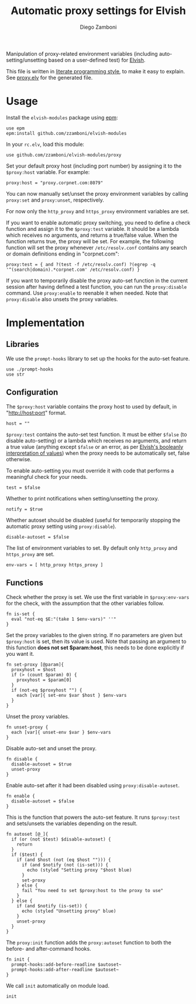 #+title: Automatic proxy settings for Elvish
#+author: Diego Zamboni
#+email: diego@zzamboni.org

#+name: module-summary
Manipulation of proxy-related environment variables (including auto-setting/unsetting based on a user-defined test) for [[http://elvish.io][Elvish]].

This file is written in [[https://leanpub.com/lit-config][literate programming style]], to make it easy to explain. See [[file:proxy.elv][proxy.elv]] for the generated file.

* Table of Contents :TOC:noexport:
- [[#usage][Usage]]
- [[#implementation][Implementation]]
  - [[#libraries][Libraries]]
  - [[#configuration][Configuration]]
  - [[#functions][Functions]]

* Usage

Install the =elvish-modules= package using [[https://elvish.io/ref/epm.html][epm]]:

#+begin_src elvish
use epm
epm:install github.com/zzamboni/elvish-modules
#+end_src

In your =rc.elv=, load this module:

#+begin_src elvish
use github.com/zzamboni/elvish-modules/proxy
#+end_src

Set your default proxy host (including port number) by assigning it to the =$proxy:host= variable. For example:

#+begin_src elvish
proxy:host = "proxy.corpnet.com:8079"
#+end_src

You can now manually set/unset the proxy environment variables by calling =proxy:set= and =proxy:unset=, respectively.

For now only the =http_proxy= and =https_proxy= environment variables are set.

If you want to enable automatic proxy switching, you need to define a check function and assign it to the =$proxy:test= variable. It should be a lambda which receives no arguments, and returns a true/false value. When the function returns true, the proxy will be set. For example, the following function will set the proxy whenever =/etc/resolv.conf= contains any search or domain definitions ending in "corpnet.com":

#+begin_src elvish
proxy:test = { and ?(test -f /etc/resolv.conf) ?(egrep -q '^(search|domain).*corpnet.com' /etc/resolv.conf) }
#+end_src

If you want to temporarily disable the proxy auto-set function in the current session after having defined a test function, you can run the =proxy:disable= command. Use =proxy:enable= to reenable it when needed. Note that =proxy:disable= also unsets the proxy variables.

* Implementation
:PROPERTIES:
:header-args:elvish: :tangle (concat (file-name-sans-extension (buffer-file-name)) ".elv")
:header-args: :mkdirp yes :comments no
:END:

#+begin_src elvish :exports none
# DO NOT EDIT THIS FILE DIRECTLY
# This is a file generated from a literate programing source file located at
# https://github.com/zzamboni/elvish-modules/blob/master/proxy.org.
# You should make any changes there and regenerate it from Emacs org-mode using C-c C-v t
#+end_src

** Libraries

We use the =prompt-hooks= library to set up the hooks for the auto-set feature.

#+begin_src elvish
use ./prompt-hooks
use str
#+end_src

** Configuration

The =$proxy:host= variable contains the proxy host to used by default, in "http://host:port" format.

#+begin_src elvish
host = ""
#+end_src

=$proxy:test= contains the auto-set test function. It must be either =$false= (to disable auto-setting) or a lambda which receives no arguments, and return a true value (anything except =$false= or an error, as per [[https://elvish.io/ref/builtin.html#bool][Elvish's booleanly interpretation of values]]) when the proxy needs to be automatically set, false otherwise.

To enable auto-setting you must override it with code that performs a meaningful check for your needs.

#+begin_src elvish
test = $false
#+end_src

Whether to print notifications when setting/unsetting the proxy.

#+begin_src elvish
notify = $true
#+end_src

Whether autoset should be disabled (useful for temporarily stopping the automatic proxy setting using =proxy:disable=).

#+begin_src elvish
disable-autoset = $false
#+end_src

The list of environment variables to set. By default only =http_proxy= and =https_proxy= are set.

#+begin_src elvish
env-vars = [ http_proxy https_proxy ]
#+end_src

** Functions

Check whether the proxy is set. We use the first variable in =$proxy:env-vars= for the check, with the assumption that the other variables follow.

#+begin_src elvish
fn is-set {
  eval "not-eq $E:"(take 1 $env-vars)" ''"
}
#+end_src

Set the proxy variables to the given string. If no parameters are given but =$proxy:host= is set, then its value is used. Note that passing an argument to this function *does not set $param:host*, this needs to be done explicitly if you want it.

#+begin_src elvish
fn set-proxy [@param]{
  proxyhost = $host
  if (> (count $param) 0) {
    proxyhost = $param[0]
  }
  if (not-eq $proxyhost "") {
    each [var]{ set-env $var $host } $env-vars
  }
}
#+end_src

Unset the proxy variables.

#+begin_src elvish
fn unset-proxy {
  each [var]{ unset-env $var } $env-vars
}
#+end_src

Disable auto-set and unset the proxy.

#+begin_src elvish
fn disable {
  disable-autoset = $true
  unset-proxy
}
#+end_src

Enable auto-set after it had been disabled using =proxy:disable-autoset=.

#+begin_src elvish
fn enable {
  disable-autoset = $false
}
#+end_src

This is the function that powers the auto-set feature. It runs =$proxy:test= and sets/unsets the variables depending on the result.

#+begin_src elvish
fn autoset [@_]{
  if (or (not $test) $disable-autoset) {
    return
  }
  if ($test) {
    if (and $host (not (eq $host ""))) {
      if (and $notify (not (is-set))) {
        echo (styled "Setting proxy "$host blue)
      }
      set-proxy
    } else {
      fail "You need to set $proxy:host to the proxy to use"
    }
  } else {
    if (and $notify (is-set)) {
      echo (styled "Unsetting proxy" blue)
    }
    unset-proxy
  }
}
#+end_src

The =proxy:init= function adds the =proxy:autoset= function to both the before- and after-command hooks.

#+begin_src elvish
fn init {
  prompt-hooks:add-before-readline $autoset~
  prompt-hooks:add-after-readline $autoset~
}
#+end_src

We call =init= automatically on module load.

#+begin_src elvish
init
#+end_src
